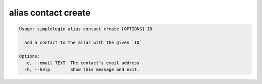 alias contact create
====================

.. code-block:: console

   Usage: simplelogin alias contact create [OPTIONS] ID
   
     Add a contact to the alias with the given `ID`
   
   Options:
     -e, --email TEXT  The contact's email address
     -h, --help        Show this message and exit.
